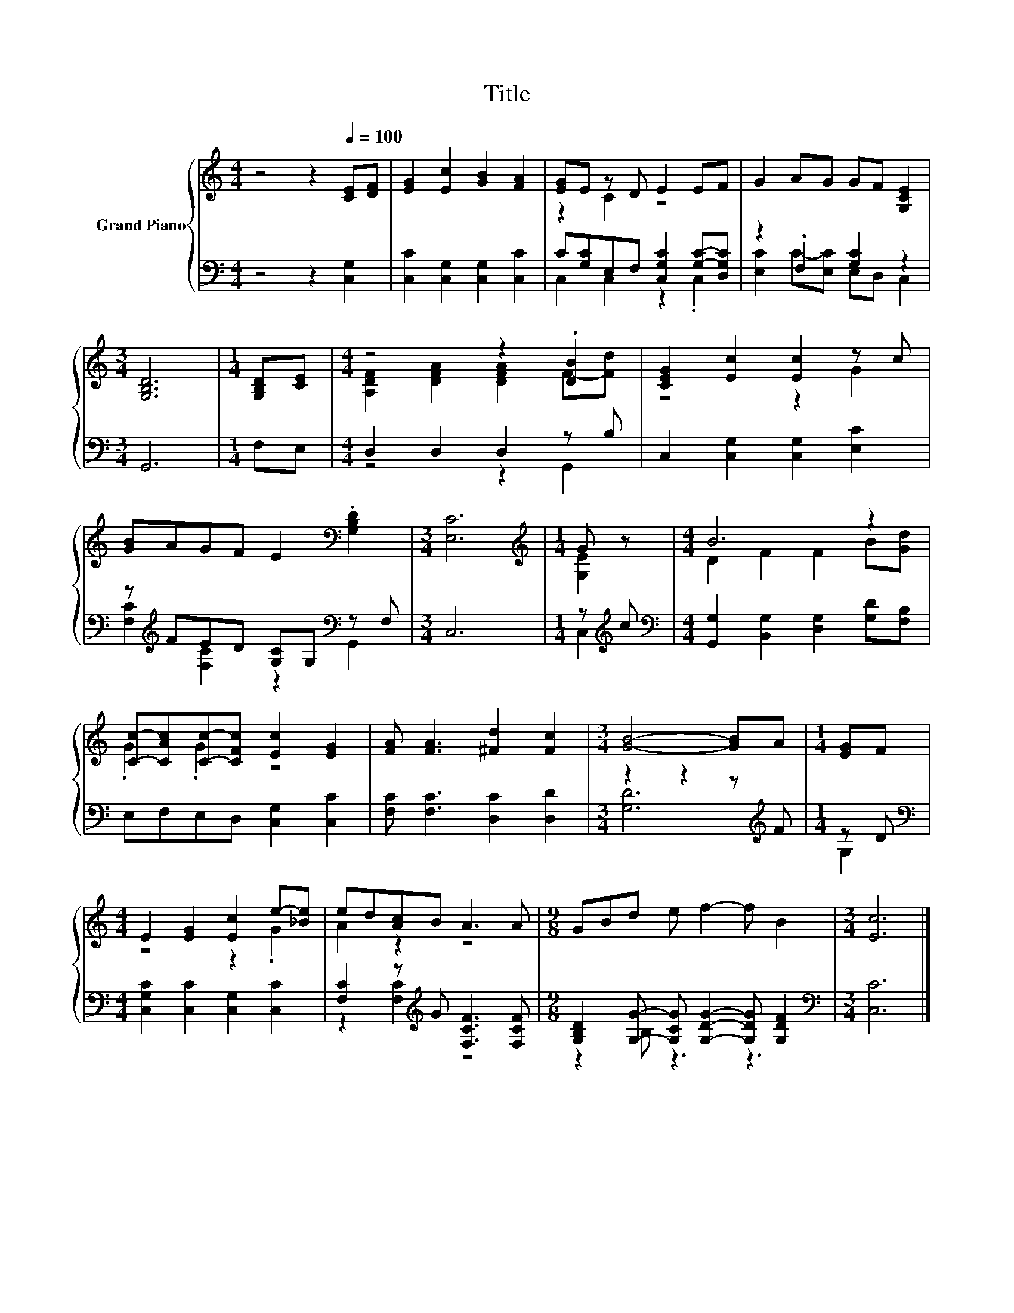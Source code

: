 X:1
T:Title
%%score { ( 1 3 ) | ( 2 4 ) }
L:1/8
M:4/4
K:C
V:1 treble nm="Grand Piano"
V:3 treble 
V:2 bass 
V:4 bass 
V:1
 z4 z2[Q:1/4=100] [CE][DF] | [EG]2 [Ec]2 [GB]2 [FA]2 | [EG]E z D E2 EF | G2 AG GF [G,CE]2 | %4
[M:3/4] [G,B,D]6 |[M:1/4] [G,B,D][CE] |[M:4/4] z4 z2 .[DB]2 | [CEG]2 [Ec]2 [Ec]2 z c | %8
 [GB]AGF E2[K:bass] .[G,B,D]2 |[M:3/4] [E,C]6 |[M:1/4][K:treble] G z |[M:4/4] B6 z2 | %12
 [Cc]-[CAc][Cc]-[CFc] [Ec]2 [EG]2 | [FA] [FA]3 [^Fd]2 [Fc]2 |[M:3/4] [GB]4- [GB]A |[M:1/4] [EG]F | %16
[M:4/4] E2 [EG]2 [Ec]2 e-[_Be] | ed[Ac]B A3 A |[M:9/8] GBd e f2- f B2 |[M:3/4] [Ec]6 |] %20
V:2
 z4 z2 [C,G,]2 | [C,C]2 [C,G,]2 [C,G,]2 [C,C]2 | C[G,C]E,F, [C,G,C]2 [G,C]-[D,G,C] | %3
 z2 .F,2 [G,C]2 z2 |[M:3/4] G,,6 |[M:1/4] F,E, |[M:4/4] D,2 D,2 D,2 z B, | %7
 C,2 [C,G,]2 [C,G,]2 [E,C]2 | z[K:treble] FED [G,C]G,[K:bass] z F, |[M:3/4] C,6 | %10
[M:1/4] z[K:treble] c |[M:4/4][K:bass] [G,,G,]2 [B,,G,]2 [D,G,]2 [G,D][F,B,] | %12
 E,F,E,D, [C,G,]2 [C,C]2 | [F,C] [F,C]3 [D,C]2 [D,D]2 |[M:3/4] z2 z2 z[K:treble] F |[M:1/4] z D | %16
[M:4/4][K:bass] [C,G,C]2 [C,C]2 [C,G,]2 [C,C]2 | [F,C]2 z[K:treble] G [F,CF]3 [F,CF] | %18
[M:9/8] [G,B,D]2 [G,G]- [G,CG] [G,DG]2- [G,DG] [G,DF]2 |[M:3/4][K:bass] [C,C]6 |] %20
V:3
 x8 | x8 | z2 C2 z4 | x8 |[M:3/4] x6 |[M:1/4] x2 |[M:4/4] [A,DF]2 [DFA]2 [DFA]2 F-[Fd] | z4 z2 G2 | %8
 x6[K:bass] x2 |[M:3/4] x6 |[M:1/4][K:treble] [G,E]2 |[M:4/4] D2 F2 F2 B[Gd] | .G2 .G2 z4 | x8 | %14
[M:3/4] x6 |[M:1/4] x2 |[M:4/4] z4 z2 .G2 | A2 z2 z4 |[M:9/8] x9 |[M:3/4] x6 |] %20
V:4
 x8 | x8 | C,2 C,2 z2 .C,2 | [E,C]2 C-[E,C] E,D, C,2 |[M:3/4] x6 |[M:1/4] x2 |[M:4/4] z4 z2 G,,2 | %7
 x8 | [F,C]2[K:treble] [F,C]2 z2[K:bass] G,,2 |[M:3/4] x6 |[M:1/4] C,2[K:treble] | %11
[M:4/4][K:bass] x8 | x8 | x8 |[M:3/4] [G,D]6[K:treble] |[M:1/4] G,2 |[M:4/4][K:bass] x8 | %17
 z2 [F,C]2[K:treble] z4 |[M:9/8] z2 B, z3 z3 |[M:3/4][K:bass] x6 |] %20

